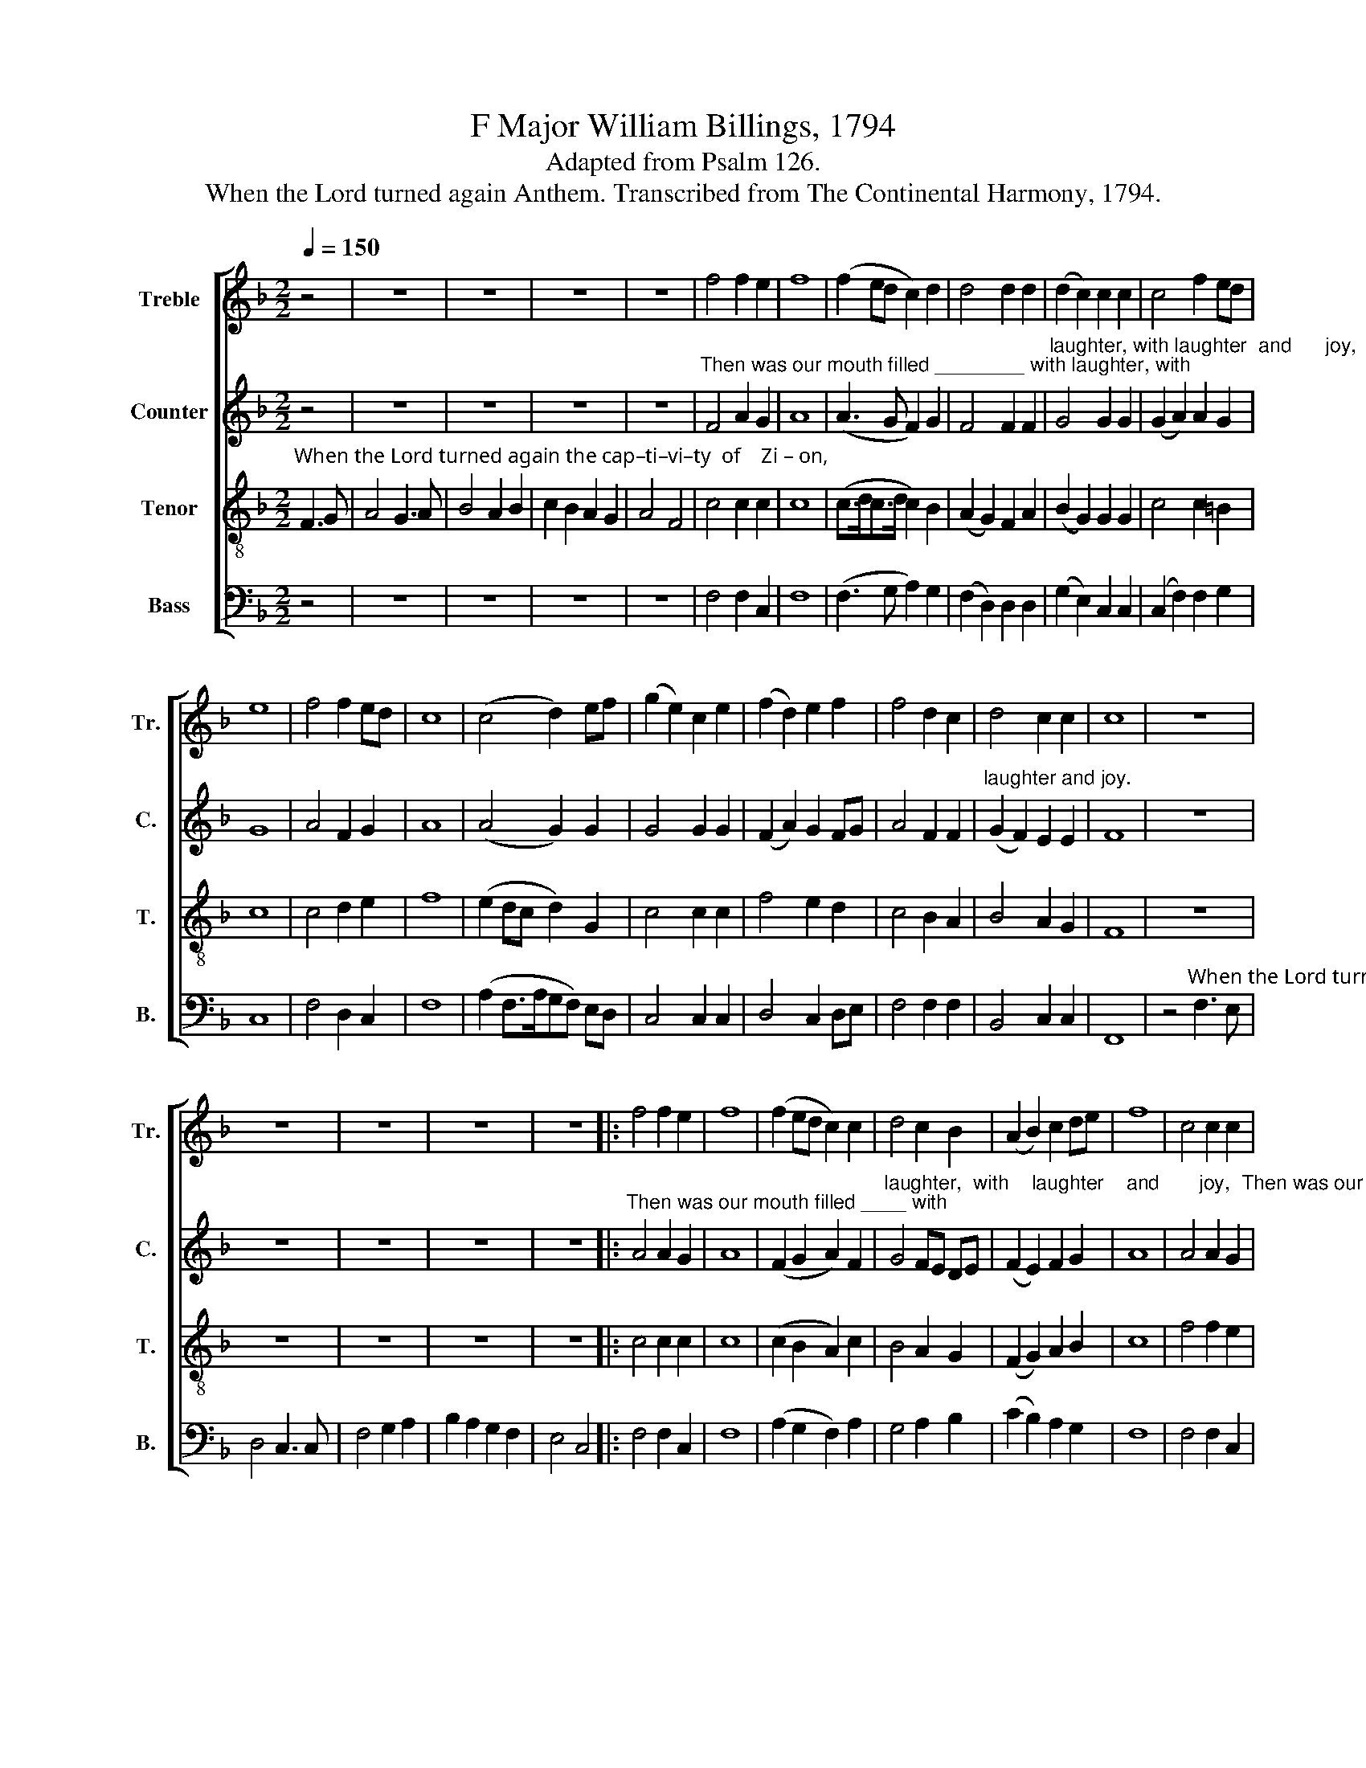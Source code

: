 X:1
T:F Major William Billings, 1794
T:Adapted from Psalm 126.
T:When the Lord turned again Anthem. Transcribed from The Continental Harmony, 1794.
%%score [ 1 2 3 4 ]
L:1/8
Q:1/4=150
M:2/2
K:F
V:1 treble nm="Treble" snm="Tr."
V:2 treble nm="Counter" snm="C."
V:3 treble-8 nm="Tenor" snm="T."
V:4 bass nm="Bass" snm="B."
V:1
 z4 | z8 | z8 | z8 | z8 | f4 f2 e2 | f8 | (f2 ed c2) d2 | d4 d2 d2 | (d2 c2) c2 c2 | c4 f2 ed | %11
 e8 | f4 f2 ed | c8 | (c4 d2) ef | (g2 e2) c2 e2 | (f2 d2) e2 f2 | f4 d2 c2 | d4 c2 c2 | c8 | z8 | %21
 z8 | z8 | z8 | z8 |: f4 f2 e2 | f8 | (f2 ed c2) c2 | d4 c2 B2 | (A2 B2) c2 de | f8 | c4 c2 c2 | %32
 c8 | (d2 e2 f2) d2 | c4 c2 e2 | f4 c2 de | f4 d2 d2 | (d2 G2) c2 c2 | c8 :| %39
"^For  they  said  a – mong    the  heathen, The Lord hath done great  things  for  them,  Whereof  they are glad,  The" A4 C4 | %40
 F6 G2 | (A2 G2 A2) B2 | c4 B2 B2 | A4 (G2 F2) | G4 (F2 E2) | (F2 G2) (A2 B2) | c6 c2 | %47
 (d2 f2) e2 d2 | (d c3) c4 |: %49
"^Lord        hath       done    great  things     for               them,  The Lord hath done great things for them,  whereof    they  are" c4 (A2 c2) | %50
 f6 e2 | (d2 c2) =B4 | c6 A2 | B2 d2 c2 f2 | c2 B2 A2 B2 | (c2 B2) A2 F2 | %56
"^glad,     The              Lord he hath done     great       things      for             them,              whereof     they  are   glad,  The        glad." G4 A4 | %57
 c4 d2 e2 | (f2 d2) (e2 c2) | (d2 f2) (e2 g2) | (f4 e2) d2 | (c2 d2) c2 c2 |1 c4 c4 :|2 c8 || z8 | %65
 z8 | z8 | z8 | z8 | z8 |: z8 | z4"^For        those that sow in tears       shall" c4 | %72
 c2 c2 f2 g2 | c6 d2 | %74
"^reap            in     joy,                     shall  reap,    shall      reap,       shall       reap.              shall  reap  in  joy,  shall  reap in joy, shall" (e3 d c2) c2 | %75
 c6 c2 | d4 G4 | c4 f4 | (e3 d c2) B2 | A2 A2 A2 AB | c2 c2 c2 c2 | %81
"^reap  in  joy,  shall  reap  in         joy. _________                                    For    they that sow in   tears             shall       reap               in" f2 e2 f2 fe | %82
 d2 d2 (c2 =B2 | c4) z4 | z4 c4 | d2 e2 f2 fe | (d2 ef g2) f2 | (e2 de f2) e>d | %88
"^joy,                                               shall    reap,     shall          reap,       shall            reap ________  in          joy," c8 | %89
 z4 c4 | c4 A4 | F4 d4 | (c2 fe d2) c2 | c8 :| %94
V:2
 z4 | z8 | z8 | z8 | z8 |"^Then was our mouth filled ________ with laughter, with" F4 A2 G2 | A8 | %7
 (A3 G F2) G2 | F4 F2 F2 | %9
"^laughter, with laughter  and      joy,   Then was our mouth  filled _______ with laughter,  with laughter,  with laughter, with" G4 G2 G2 | %10
 (G2 A2) A2 G2 | G8 | A4 F2 G2 | A8 | (A4 G2) G2 | G4 G2 G2 | (F2 A2) G2 FG | A4 F2 F2 | %18
"^laughter and joy." (G2 F2) E2 E2 | F8 | z8 | z8 | z8 | z8 | z8 |: %25
"^Then was our mouth filled ____ with" A4 A2 G2 | A8 | (F2 G2 A2) F2 | %28
"^laughter,  with    laughter    and       joy,  Then was our mouth  filled     with laughter, with laughter,   with    laughter, with   laughter  and" G4 FE DE | %29
 (F2 E2) F2 G2 | A8 | A4 A2 G2 | A8 | (F2 G2 F2) F2 | G4 G2 G2 | (F2 A2) A2 G2 | (A2 F2) G2 A2 | %37
 G4 F2 E2 |"^joy." F8 :| z8 | z8 | z8 | z8 | z8 | z8 | z8 | z8 | z8 | z8 |: z8 | %50
 z4"^The Lord hath done great  things for them, whereof they are  glad,       The      Lord hath done great" A4 | %51
 F2 F2 G2 G2 | A2 A2 A2 F2 | G4 A2 F2 | G4 F4 | E2 G2 F2 F2 | %56
"^things for them, whereof they are  glad,  The Lord hath done great things  for them, whereof they are glad.               glad." E2 E2 F2 F>G | %57
 A4 A2 G2 | A4 G4 | A2 A2 G2 G2 | A3 G F2 B2 | (A2 G2) F2 E2 |1 F4 z4 :|2 F8 || %64
 z4"^Turn again   our cap–ti–vi–ty, O Lord," F3 E | F4 E2 F2 | G2 F2 E2 D2 | %67
 C4"^as the rivers in the south." D2 E2 | F2 D2 C2 =B,2 | C8 |: %70
 z4"^For those that sow in tears       shall  reap            in" F4 | F2 A2 G2 G2 | A6 G2 | %73
 (A2 BA G2) G2 | %74
"^joy,        For         they  that  sow  in   tears     shall       reap, _____  shall   reap, ____    in           joy,        shall          reap,              shall" G4 F4 | %75
 CD EF G2 F2 | F4 G4 | (A3 G F2) F2 | (G3 F E2) D2 | C4 F4 | (A2 G2 F2) F2 | %81
"^reap,           shall     reap, _________    in       joy,             in          joy,    shall  reap, ___ shall   reap, _____   shall      reap ____     in" (F2 G2 A2) A2 | %82
 (G>AGE F2) F2 | (G2 E2 C2) D>E | F6 G2 | (A2 G2 F2) F2 | (F2 C2 D2) F2 | (E2 FE D2) E2 | %88
"^joy, ____________________     For     they that sow in   tears _______  shall     reap ________  in         joy." (F2 C2 F2 EF | %89
 G4) F4 | A2 G2 F2 F2 | (F3 E D2) F2 | (E2 DE F2) E2 | F8 :| %94
V:3
"^When the Lord turned again the cap–ti–vi–ty  of    Zi – on," F3 G | A4 G3 A | B4 A2 B2 | %3
 c2 B2 A2 G2 | A4 F4 | c4 c2 c2 | c8 | (c>dc>d c2) B2 | (A2 G2) F2 A2 | (B2 G2) G2 G2 | c4 c2 =B2 | %11
 c8 | c4 d2 e2 | f8 | (e2 dc d2) G2 | c4 c2 c2 | f4 e2 d2 | c4 B2 A2 | B4 A2 G2 | F8 | z8 | z8 | %22
 z8 | z8 | z8 |: c4 c2 c2 | c8 | (c2 B2 A2) c2 | B4 A2 G2 | (F2 G2) A2 B2 | c8 | f4 f2 e2 | f8 | %33
 (f2 e2 d2) f2 | e4 c2 c2 | (c2 f2) e2 d2 | c4 B2 A2 | B4 A2 G2 | F8 :| z8 | z8 | z8 | z8 | z8 | %44
 z8 | z8 | z8 | z8 | z4"^The" c4 |: %49
"^Lord _____   hath   done  great  things     for              them,            whereof ________________________________   they           are" (f2 e2 f2) g2 | %50
 c6 A2 | (B2 c2) (d2 e2) | f6 c2 | (d2 B2 c2 A2 | G2 B2 A2 F2) | (G2 B2) (A2 B2) | %56
"^glad.            The       Lord  he  hath done   great        things      for ____     them, _____  whereof       they are glad,  The       glad." c4 z2 c2 | %57
 f4 f2 c2 | (d2 f2) (e2 g2) | f4 (e2 d2) | (c3 B A2) G2 | (F2 B2) A2 G2 |1 F4 c4 :|2 F8 || z8 | %65
 z8 | z8 | z8 | z8 | z8 |: z4"^For those that sow in tears       shall  reap            in" c4 | %71
 d2 f2 e2 c2 | f6 e2 | (f2 gf e2) d2 | %74
"^joy,           shall   reap, __________________________________________________________     in          joy,              shall     reap, _______________" c4 z2 c2 | %75
 (f2 g2 e2 c2 | d2 f2 d2 B2 | A2 c2 A2 F2 | B4 A2) B2 | c4 z2 c2 | (f2 ed c2 BA | %81
"^______________________________________________            in           joy,      shall  reap,    shall     reap, _____    shall    reap _____    in" d2 B>d c2 A2 | %82
 B2 G>B A2 F2 | c6) =B2 | c4 z2 c2 | (f2 e2 d2) c2 | (d2 c2 B2) A>B | (c2 A2 B2) AG | %88
"^joy, ______________________    shall   reap,            shall   reap,               shall    reap ________  in         joy," (F3 GA>BA>B | %89
 c4) z2 c2 | (f2 e2 d2) c2 | (d2 c2 B2) A>B | (c2 A>c B2) AG | F8 :| %94
V:4
 z4 | z8 | z8 | z8 | z8 | F,4 F,2 C,2 | F,8 | (F,3 G, A,2) G,2 | (F,2 D,2) D,2 D,2 | %9
 (G,2 E,2) C,2 C,2 | (C,2 F,2) F,2 G,2 | C,8 | F,4 D,2 C,2 | F,8 | (A,2 F,>A,G,F,) E,D, | %15
 C,4 C,2 C,2 | D,4 C,2 D,E, | F,4 F,2 F,2 | B,,4 C,2 C,2 | F,,8 | %20
 z4"^When the Lord turned again the cap–ti–vi–ty  of  Zi – on," F,3 E, | D,4 C,3 C, | F,4 G,2 A,2 | %23
 B,2 A,2 G,2 F,2 | E,4 C,4 |: F,4 F,2 C,2 | F,8 | (A,2 G,2 F,2) A,2 | G,4 A,2 B,2 | %29
 (C2 B,2) A,2 G,2 | F,8 | F,4 F,2 C,2 | F,8 | (D,2 C,2 B,,2) D,2 | C,4 C,2 C,2 | F,4 A,2 B,2 | %36
 A,4 G,2 F,2 | (G,2 E,2) C,2 C,2 | F,8 :| z8 | z8 | z8 | z8 | z8 | z8 | z8 | z8 | z8 | %48
 z4"^The" F,4 |: %49
"^Lord        hath       done    great  things     for               them,  The Lord hath done great things for them,  whereof    they  are" (F,2 C,2) (D,2 E,2) | %50
 F,6 C2 | (B,2 A,2) G,4 | F,6 A,2 | G,2 G,2 F,2 F,2 | E,2 E,2 D,2 D,2 | (C,2 D,E,) F,2 D,2 | %56
"^glad.     The               Lord  he  hath done   great       things       for            them,               whereof      they are glad,  The        glad." C,4 F,4 | %57
 F,4 F,2 E,2 | D,4 C,4 | (F,2 E,D,) C,4 | F,6 G,2 | (A,2 B,2) C2 C,2 |1 F,4 F,4 :|2 F,8 || z8 | %65
 z8 | z8 | z8 | z8 | z8 |: z4 F,4 | D,2 D,2 C,D, E,2 | (F,3 E, D,2) C,2 | (F,2 E,F, G,2) G,2 | %74
"^joy,       For         they  that  sow  in    tears          shall   reap,         shall   reap, ____       in          joy,        For            they  that  sow  in" C,4 F,4 | %75
 F,2 E,D, C,2 F,2 | (B,3 A, G,2) G,2 | (F,3 E, F,2) A,2 | (G,2 E,2 C,2) D,>E, | F,4 F,4 | %80
 F,2 C,2 F,2 F,2 | %81
"^tears ______  shall   reap ___________   in      joy,     shall           reap     in    joy, _____  in        joy, ________ shall      reap _____   in" (B,2 G,>B, A,2) F,2 | %82
 (G,2 E,>G,) F,2 D,2 | C,4 F,4 | F,6 E,2 | (D,2 C,2 D,2) F,2 | (B,2 A,2 G,2) F,2 | %87
 (C,2 D,2 B,,2) C,2 | %88
"^joy, ____________________    For     they that sow in   tears _______  shall       reap ________  in         joy." F,,8 | %89
 z4 F,4 | F,2 C,2 D,E, F,2 | (B,2 A,2 G,2) F,2 | (C,2 D,C, B,,2) C,2 | F,,8 :| %94

